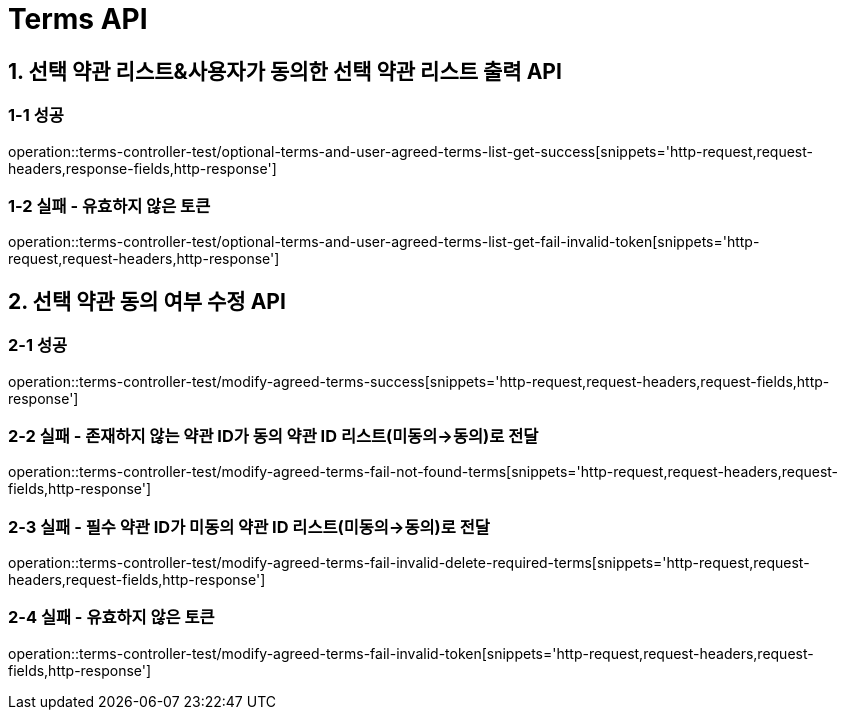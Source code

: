[[Terms-API]]
= *Terms API*

[[선택약관리스트사용자가동의한선택약관리스트출력API]]
== *1. 선택 약관 리스트&사용자가 동의한 선택 약관 리스트 출력 API*

=== *1-1 성공*

operation::terms-controller-test/optional-terms-and-user-agreed-terms-list-get-success[snippets='http-request,request-headers,response-fields,http-response']

=== *1-2 실패 - 유효하지 않은 토큰*

operation::terms-controller-test/optional-terms-and-user-agreed-terms-list-get-fail-invalid-token[snippets='http-request,request-headers,http-response']

[[선택약관동의여부수정API]]
== *2. 선택 약관 동의 여부 수정 API*

=== *2-1 성공*

operation::terms-controller-test/modify-agreed-terms-success[snippets='http-request,request-headers,request-fields,http-response']

=== *2-2 실패 - 존재하지 않는 약관 ID가 동의 약관 ID 리스트(미동의->동의)로 전달*

operation::terms-controller-test/modify-agreed-terms-fail-not-found-terms[snippets='http-request,request-headers,request-fields,http-response']

=== *2-3 실패 - 필수 약관 ID가 미동의 약관 ID 리스트(미동의->동의)로 전달*

operation::terms-controller-test/modify-agreed-terms-fail-invalid-delete-required-terms[snippets='http-request,request-headers,request-fields,http-response']

=== *2-4 실패 - 유효하지 않은 토큰*

operation::terms-controller-test/modify-agreed-terms-fail-invalid-token[snippets='http-request,request-headers,request-fields,http-response']
